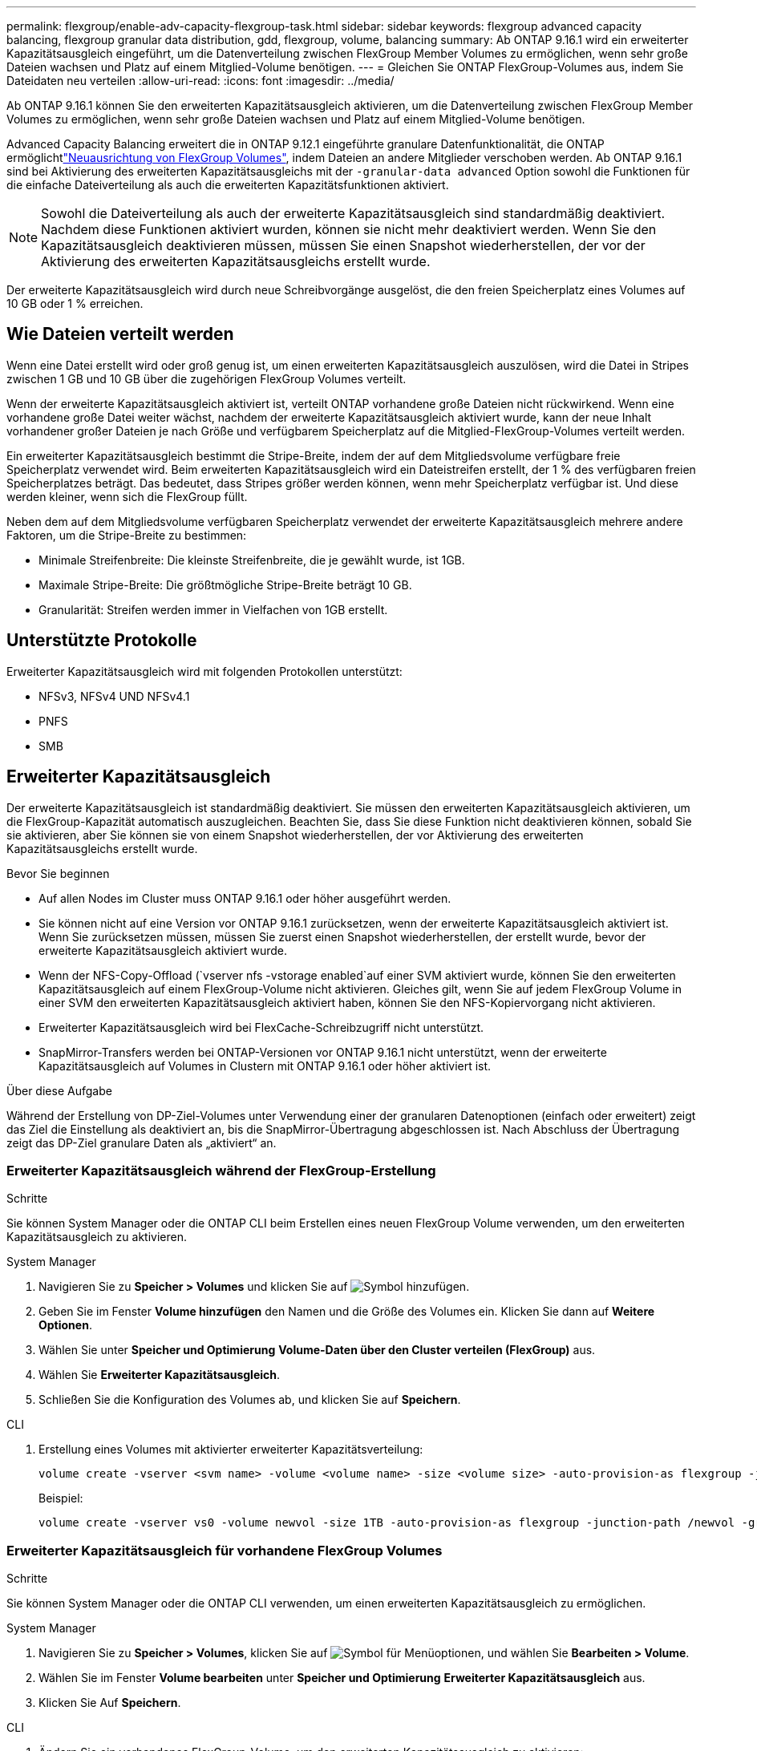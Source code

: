---
permalink: flexgroup/enable-adv-capacity-flexgroup-task.html 
sidebar: sidebar 
keywords: flexgroup advanced capacity balancing, flexgroup granular data distribution, gdd, flexgroup, volume, balancing 
summary: Ab ONTAP 9.16.1 wird ein erweiterter Kapazitätsausgleich eingeführt, um die Datenverteilung zwischen FlexGroup Member Volumes zu ermöglichen, wenn sehr große Dateien wachsen und Platz auf einem Mitglied-Volume benötigen. 
---
= Gleichen Sie ONTAP FlexGroup-Volumes aus, indem Sie Dateidaten neu verteilen
:allow-uri-read: 
:icons: font
:imagesdir: ../media/


[role="lead"]
Ab ONTAP 9.16.1 können Sie den erweiterten Kapazitätsausgleich aktivieren, um die Datenverteilung zwischen FlexGroup Member Volumes zu ermöglichen, wenn sehr große Dateien wachsen und Platz auf einem Mitglied-Volume benötigen.

Advanced Capacity Balancing erweitert die in ONTAP 9.12.1 eingeführte granulare Datenfunktionalität, die ONTAP ermöglichtlink:manage-flexgroup-rebalance-task.html["Neuausrichtung von FlexGroup Volumes"], indem Dateien an andere Mitglieder verschoben werden. Ab ONTAP 9.16.1 sind bei Aktivierung des erweiterten Kapazitätsausgleichs mit der `-granular-data advanced` Option sowohl die Funktionen für die einfache Dateiverteilung als auch die erweiterten Kapazitätsfunktionen aktiviert.

[NOTE]
====
Sowohl die Dateiverteilung als auch der erweiterte Kapazitätsausgleich sind standardmäßig deaktiviert. Nachdem diese Funktionen aktiviert wurden, können sie nicht mehr deaktiviert werden. Wenn Sie den Kapazitätsausgleich deaktivieren müssen, müssen Sie einen Snapshot wiederherstellen, der vor der Aktivierung des erweiterten Kapazitätsausgleichs erstellt wurde.

====
Der erweiterte Kapazitätsausgleich wird durch neue Schreibvorgänge ausgelöst, die den freien Speicherplatz eines Volumes auf 10 GB oder 1 % erreichen.



== Wie Dateien verteilt werden

Wenn eine Datei erstellt wird oder groß genug ist, um einen erweiterten Kapazitätsausgleich auszulösen, wird die Datei in Stripes zwischen 1 GB und 10 GB über die zugehörigen FlexGroup Volumes verteilt.

Wenn der erweiterte Kapazitätsausgleich aktiviert ist, verteilt ONTAP vorhandene große Dateien nicht rückwirkend. Wenn eine vorhandene große Datei weiter wächst, nachdem der erweiterte Kapazitätsausgleich aktiviert wurde, kann der neue Inhalt vorhandener großer Dateien je nach Größe und verfügbarem Speicherplatz auf die Mitglied-FlexGroup-Volumes verteilt werden.

Ein erweiterter Kapazitätsausgleich bestimmt die Stripe-Breite, indem der auf dem Mitgliedsvolume verfügbare freie Speicherplatz verwendet wird. Beim erweiterten Kapazitätsausgleich wird ein Dateistreifen erstellt, der 1 % des verfügbaren freien Speicherplatzes beträgt. Das bedeutet, dass Stripes größer werden können, wenn mehr Speicherplatz verfügbar ist. Und diese werden kleiner, wenn sich die FlexGroup füllt.

Neben dem auf dem Mitgliedsvolume verfügbaren Speicherplatz verwendet der erweiterte Kapazitätsausgleich mehrere andere Faktoren, um die Stripe-Breite zu bestimmen:

* Minimale Streifenbreite: Die kleinste Streifenbreite, die je gewählt wurde, ist 1GB.
* Maximale Stripe-Breite: Die größtmögliche Stripe-Breite beträgt 10 GB.
* Granularität: Streifen werden immer in Vielfachen von 1GB erstellt.




== Unterstützte Protokolle

Erweiterter Kapazitätsausgleich wird mit folgenden Protokollen unterstützt:

* NFSv3, NFSv4 UND NFSv4.1
* PNFS
* SMB




== Erweiterter Kapazitätsausgleich

Der erweiterte Kapazitätsausgleich ist standardmäßig deaktiviert. Sie müssen den erweiterten Kapazitätsausgleich aktivieren, um die FlexGroup-Kapazität automatisch auszugleichen. Beachten Sie, dass Sie diese Funktion nicht deaktivieren können, sobald Sie sie aktivieren, aber Sie können sie von einem Snapshot wiederherstellen, der vor Aktivierung des erweiterten Kapazitätsausgleichs erstellt wurde.

.Bevor Sie beginnen
* Auf allen Nodes im Cluster muss ONTAP 9.16.1 oder höher ausgeführt werden.
* Sie können nicht auf eine Version vor ONTAP 9.16.1 zurücksetzen, wenn der erweiterte Kapazitätsausgleich aktiviert ist. Wenn Sie zurücksetzen müssen, müssen Sie zuerst einen Snapshot wiederherstellen, der erstellt wurde, bevor der erweiterte Kapazitätsausgleich aktiviert wurde.
* Wenn der NFS-Copy-Offload (`vserver nfs -vstorage enabled`auf einer SVM aktiviert wurde, können Sie den erweiterten Kapazitätsausgleich auf einem FlexGroup-Volume nicht aktivieren. Gleiches gilt, wenn Sie auf jedem FlexGroup Volume in einer SVM den erweiterten Kapazitätsausgleich aktiviert haben, können Sie den NFS-Kopiervorgang nicht aktivieren.
* Erweiterter Kapazitätsausgleich wird bei FlexCache-Schreibzugriff nicht unterstützt.
* SnapMirror-Transfers werden bei ONTAP-Versionen vor ONTAP 9.16.1 nicht unterstützt, wenn der erweiterte Kapazitätsausgleich auf Volumes in Clustern mit ONTAP 9.16.1 oder höher aktiviert ist.


.Über diese Aufgabe
Während der Erstellung von DP-Ziel-Volumes unter Verwendung einer der granularen Datenoptionen (einfach oder erweitert) zeigt das Ziel die Einstellung als deaktiviert an, bis die SnapMirror-Übertragung abgeschlossen ist. Nach Abschluss der Übertragung zeigt das DP-Ziel granulare Daten als „aktiviert“ an.



=== Erweiterter Kapazitätsausgleich während der FlexGroup-Erstellung

.Schritte
Sie können System Manager oder die ONTAP CLI beim Erstellen eines neuen FlexGroup Volume verwenden, um den erweiterten Kapazitätsausgleich zu aktivieren.

[role="tabbed-block"]
====
.System Manager
--
. Navigieren Sie zu *Speicher > Volumes* und klicken Sie auf image:icon_add_blue_bg.gif["Symbol hinzufügen"].
. Geben Sie im Fenster *Volume hinzufügen* den Namen und die Größe des Volumes ein. Klicken Sie dann auf *Weitere Optionen*.
. Wählen Sie unter *Speicher und Optimierung* *Volume-Daten über den Cluster verteilen (FlexGroup)* aus.
. Wählen Sie *Erweiterter Kapazitätsausgleich*.
. Schließen Sie die Konfiguration des Volumes ab, und klicken Sie auf *Speichern*.


--
.CLI
--
. Erstellung eines Volumes mit aktivierter erweiterter Kapazitätsverteilung:
+
[source, cli]
----
volume create -vserver <svm name> -volume <volume name> -size <volume size> -auto-provision-as flexgroup -junction-path /<path> -granular-data advanced
----
+
Beispiel:

+
[listing]
----
volume create -vserver vs0 -volume newvol -size 1TB -auto-provision-as flexgroup -junction-path /newvol -granular-data advanced
----


--
====


=== Erweiterter Kapazitätsausgleich für vorhandene FlexGroup Volumes

.Schritte
Sie können System Manager oder die ONTAP CLI verwenden, um einen erweiterten Kapazitätsausgleich zu ermöglichen.

[role="tabbed-block"]
====
.System Manager
--
. Navigieren Sie zu *Speicher > Volumes*, klicken Sie auf image:icon_kabob.gif["Symbol für Menüoptionen"], und wählen Sie *Bearbeiten > Volume*.
. Wählen Sie im Fenster *Volume bearbeiten* unter *Speicher und Optimierung* *Erweiterter Kapazitätsausgleich* aus.
. Klicken Sie Auf *Speichern*.


--
.CLI
--
. Ändern Sie ein vorhandenes FlexGroup-Volume, um den erweiterten Kapazitätsausgleich zu aktivieren:
+
[source, cli]
----
volume modify -vserver <svm name> -volume <volume name> -granular-data advanced
----
+
Beispiel:

+
[listing]
----
volume modify -vserver vs0 -volume newvol  -granular-data advanced
----


--
====